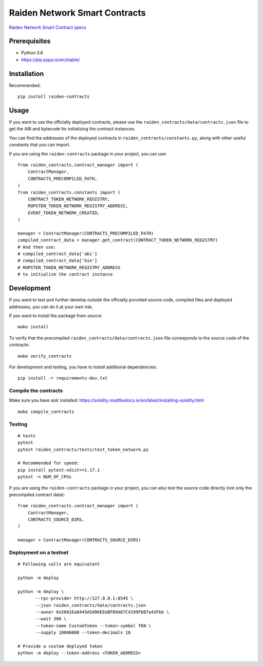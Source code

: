 Raiden Network Smart Contracts
==============================

.. image:: https://badges.gitter.im/Join%20Chat.svg
    :target: https://gitter.im/raiden-network/raiden?utm_source=badge&utm_medium=badge&utm_campaign=pr-badge
    :alt: Chat on Gitter

`Raiden Network Smart Contract specs`_

.. _Raiden Network Smart Contract specs: https://raiden-network-specification.readthedocs.io/en/latest/smart_contracts.html

Prerequisites
-------------

-  Python 3.6
-  https://pip.pypa.io/en/stable/

Installation
------------

Recommended:

::

    pip install raiden-contracts


Usage
-----

If you want to use the officially deployed contracts, please use the ``raiden_contracts/data/contracts.json`` file to get the ABI and bytecode for initializing the contract instances.

You can find the addresses of the deployed contracts in ``raiden_contracts/constants.py``, along with other useful constants that you can import.

If you are using the ``raiden-contracts`` package in your project, you can use:

::

    from raiden_contracts.contract_manager import (
        ContractManager,
        CONTRACTS_PRECOMPILED_PATH,
    )
    from raiden_contracts.constants import (
        CONTRACT_TOKEN_NETWORK_REGISTRY,
        ROPSTEN_TOKEN_NETWORK_REGISTRY_ADDRESS,
        EVENT_TOKEN_NETWORK_CREATED,
    )

    manager = ContractManager(CONTRACTS_PRECOMPILED_PATH)
    compiled_contract_data = manager.get_contract(CONTRACT_TOKEN_NETWORK_REGISTRY)
    # And then use:
    # compiled_contract_data['abi']
    # compiled_contract_data['bin']
    # ROPSTEN_TOKEN_NETWORK_REGISTRY_ADDRESS
    # to initialize the contract instance

Development
-----------

If you want to test and further develop outside the officially provided source code, compiled files and deployed addresses, you can do it at your own risk.


If you want to install the package from source:

::

    make install

To verify that the precompiled ``raiden_contracts/data/contracts.json`` file corresponds to the source code of the contracts:

::

    make verify_contracts

For development and testing, you have to install additional dependencies:

::

    pip install -r requirements-dev.txt


Compile the contracts
^^^^^^^^^^^^^^^^^^^^^

Make sure you have `solc` installed: https://solidity.readthedocs.io/en/latest/installing-solidity.html

::

    make compile_contracts


Testing
^^^^^^^

::

    # tests
    pytest
    pytest raiden_contracts/tests/test_token_network.py

    # Recommended for speed:
    pip install pytest-xdist==1.17.1
    pytest -n NUM_OF_CPUs


If you are using the ``raiden-contracts`` package in your project, you can also test the source code directly (not only the precompiled contract data):

::

    from raiden_contracts.contract_manager import (
        ContractManager,
        CONTRACTS_SOURCE_DIRS,
    )

    manager = ContractManager(CONTRACTS_SOURCE_DIRS)


Deployment on a testnet
^^^^^^^^^^^^^^^^^^^^^^^

::

    # Following calls are equivalent

    python -m deploy

    python -m deploy \
           --rpc-provider http://127.0.0.1:8545 \
           --json raiden_contracts/data/contracts.json
           --owner 0x5601Ea8445A5d96EEeBF89A67C4199FbB7a43Fbb \
           --wait 300 \
           --token-name CustomToken --token-symbol TKN \
           --supply 10000000 --token-decimals 18

    # Provide a custom deployed token
    python -m deploy --token-address <TOKEN_ADDRESS>
